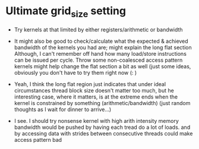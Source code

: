 
* Ultimate grid_size setting
 * Try kernels at that limited by either registers/arithmetic or bandwidth

 * It might also be good to check/calculate what the expected &
   achieved bandwidth of the kernels you had are; might explain the
   long flat section Although, I can't remember off hand how many
   load/store instructions can be issued per cycle.  Throw some
   non-coalesced access pattern kernels might help change the flat
   section a bit as well (just some ideas, obviously you don't have to
   try them right now (: )
  

 * Yeah, I think the long flat region just indicates that under ideal
   circumstances thread block size doesn't matter too much, but he
   interesting case, where it matters, is at the extreme ends when the
   kernel is constrained by something (arithmetic/bandwidth) (just
   random thoughts as I wait for dinner to arrive...)

 * I see. I should try nonsense kernel with high arith intensity
   memory bandwidth would be pushed by having each tread do a lot of
   loads.  and by accessing data with strides between consecutive
   threads could make access pattern bad



  * Yes, or just make sure each thread i indexes into
    i*{32,64,128,256} words size block. Although that might not be
    quite the same as lots of coalesced accesses... not sure.


  * I think the maximum coalesced read size is 256 bytes (one double
    per thread in the warp), but maybe that is split into 2x128 byte
    requests, depending on the card. I.e. Just stride enough so that
    each thread requires it's own request


  * So a 256 (or 128) byte stride is the worst possible scenario ?
    but I can try a bunch of those too and see where it gets worse

  * I should also mention that I think there are different read
    amounts, it _might_ not always grab the full line, hence try the
    smaller sizes as well

  * right. but at some stride a full warp memory access turns into 32
    separate memory transactions right ?

  * Yep. We just want to make sure we get 32x the maximum read size,
    not 32x reads of a smaller size.
 
  * Later, we can do some latency tests as well (;

  * Actually, I would like to pin down some properties of the L2 cache
    as well, like associativity. I'm not sure how you would do that
    though...

